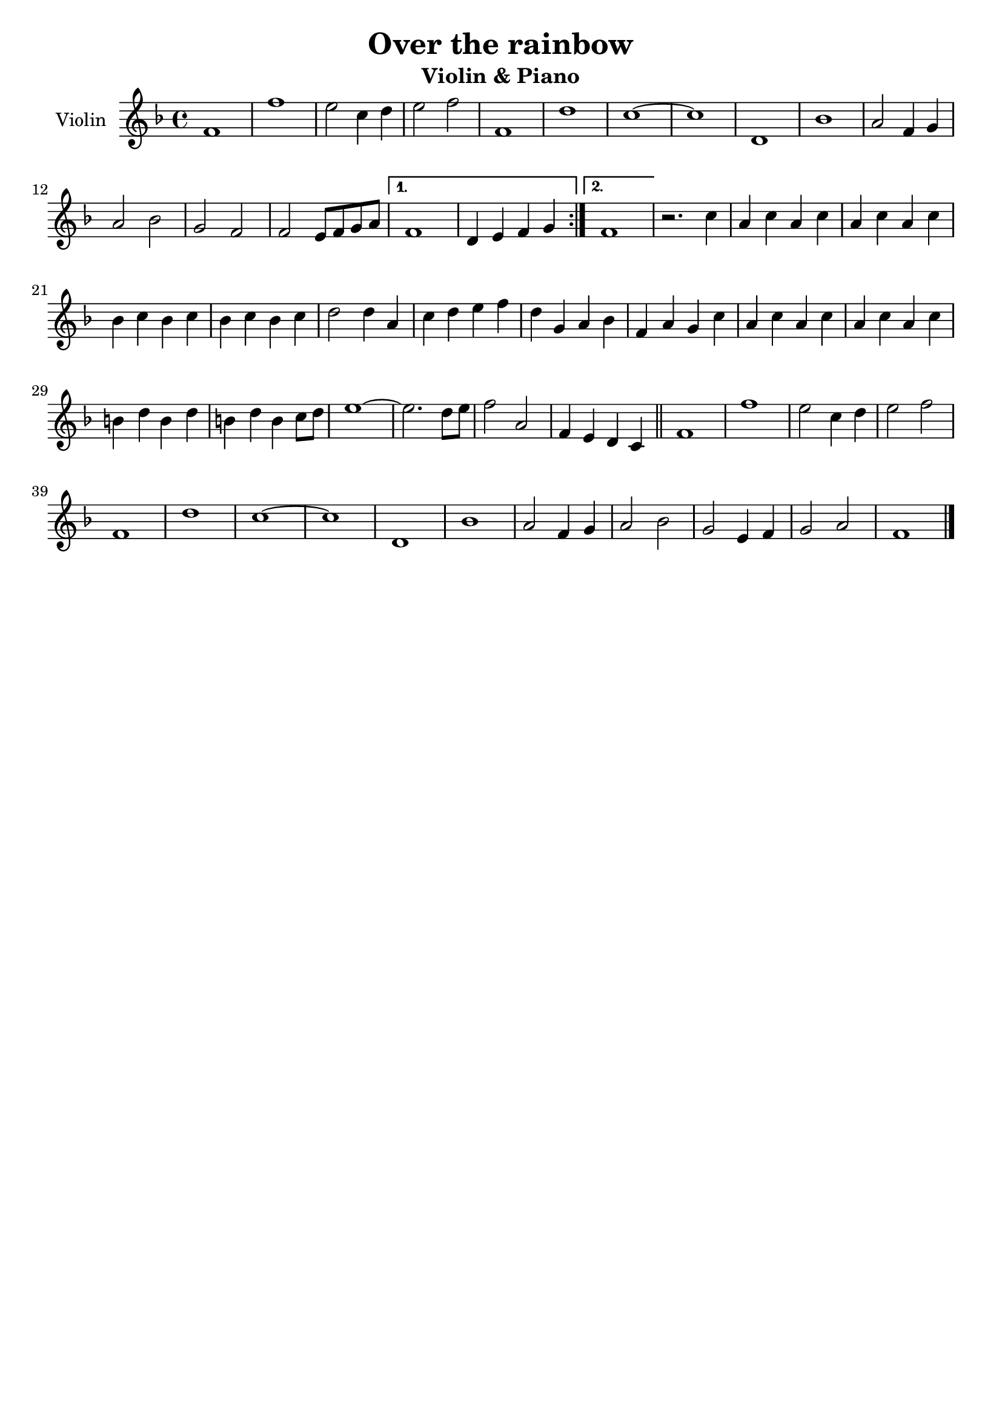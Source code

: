 \header {
  title = "Over the rainbow"
  subtitle = "Violin & Piano"
  composer = ""
  tagline = ""
}

global = {
 \time 4/4
 \key f \major
}

Violin = \new Voice {

  \relative c' {
    \repeat volta 2{
    f1 |
    f' |
    e2 c4 d |
    e2 f |
    f,1 |
    d' |
    c1~ |
    c |
    d,1 |
    bes' |
    a2 f4 g |
    a2 bes |
    g f |
    f e8 f g a |
    }
    \alternative {
    {
     f1 |
     d4 e f g |
    }
    { f1 | }
    }
  r2. c'4 |
  a c a c |
  a c a c |
  bes c bes c |
  bes c bes c |
  d2 d4 a |
  c d e f |
  d g, a bes |
  f a g c |
  a c a c |
  a c a c |
  b d b d |
  b d b c8 d |
  e1~ |
  e2. d8 e |
  f2 a, |
  f4 e d c \bar "||"
  f1 |
  f' |
  e2 c4 d |
  e2 f |
  f,1 |
  d'1 |
  c~ |
  c |
  d, |
  bes' |
  a2 f4 g |
  a2 bes |
  g2 e4 f |
  g2 a |
  f1 \bar "|."
  }

}




music = {
 <<
    \tag #'score \tag #'vln
    \new Staff \with { instrumentName = "Violin" }
    <<\global \Violin>>
 >>
}


\score {
  \new StaffGroup \keepWithTag #'score \music
  \layout {}
  \midi {}
}